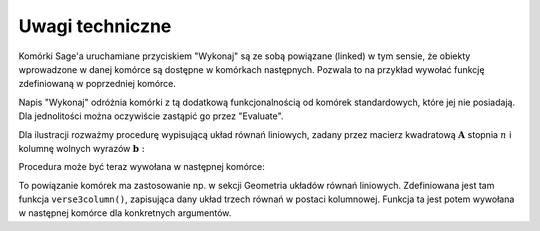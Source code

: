 .. -*- coding: utf-8 -*-

Uwagi techniczne
----------------

Komórki Sage'a uruchamiane przyciskiem "Wykonaj" są ze sobą powiązane (linked) 
w tym sensie, że obiekty wprowadzone w danej komórce są dostępne 
w komórkach następnych. Pozwala to na przykład wywołać funkcję 
zdefiniowaną w poprzedniej komórce.

Napis "Wykonaj" odróżnia komórki z tą dodatkową funkcjonalnością 
od komórek standardowych, które jej nie posiadają. 
Dla jednolitości można oczywiście zastąpić go przez "Evaluate".

Dla ilustracji rozważmy procedurę wypisującą układ równań liniowych, 
zadany przez macierz kwadratową :math:`\ \boldsymbol{A}\ ` stopnia :math:`\ n\ ` 
i  kolumnę  wolnych  wyrazów  :math:`\ \boldsymbol{b}:`

.. sagecellserver::

   def display_set_of_lin_eqns(n, A, b):

       X = vector([var('x%d'%i) for i in range(1,n+1)])

       t = ["\ " + latex(l) + " & \!\! = & \!\! " +
       latex(r) for (l,r) in zip(A*X,b)]

       pretty_print(html("$\\left\{\\begin{array}{rcr} %s \\end{array}\\right.$"
       % " \\\ ".join(t)))

       return

.. Formatowanie w nowym stylu (Python 3) w powyższym programie:
   
   X = vector([var('x{0:d}'.format(i)) for i in range(1,n+1)])
   
   Analogiczna zmiana w późniejszym poleceniu wydruku nie jest już taka prosta.

Procedura może być teraz wywołana w następnej komórce:

.. sagecellserver::

   n = 4

   A = random_matrix(ZZ, n, algorithm='echelonizable', upper_bound=6, rank=n)
   b = random_vector(ZZ, n, x=-5, y=6)
   
   try: display_set_of_lin_eqns(n, A, b)
   except NameError: pretty_print(html("Wykonaj poprzedni kod!"))

To powiązanie komórek ma zastosowanie np. w sekcji Geometria układów równań 
liniowych. Zdefiniowana jest tam funkcja ``verse3column()``, zapisująca dany
układ trzech równań w postaci kolumnowej.
Funkcja ta jest potem wywołana w następnej komórce dla konkretnych argumentów.


